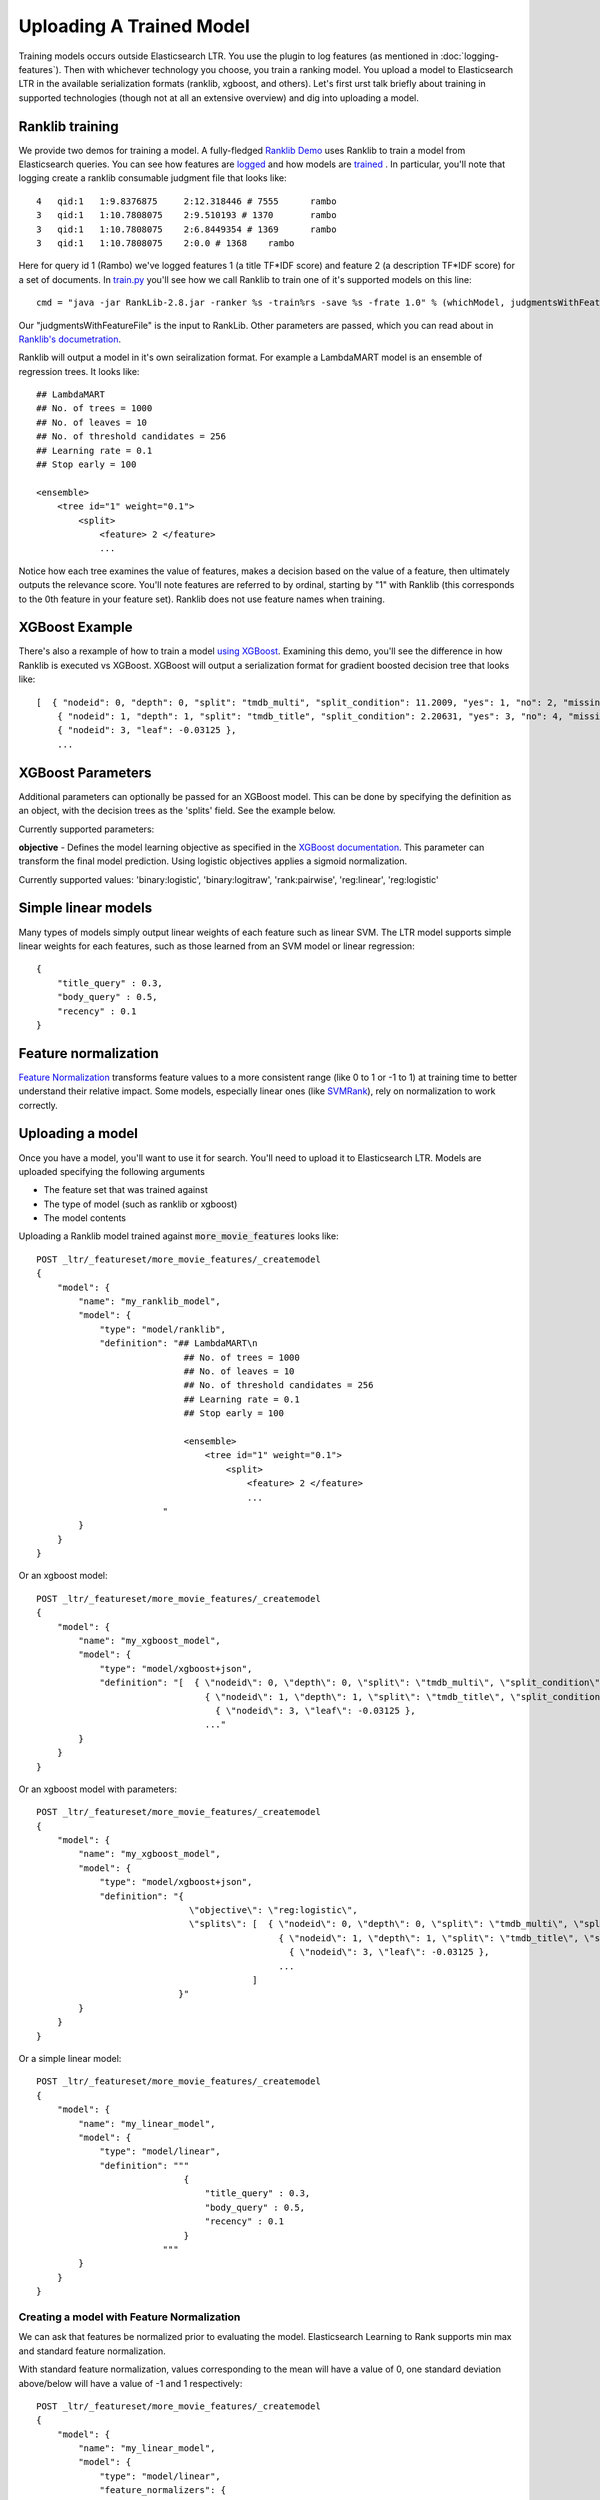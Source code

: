Uploading A Trained Model
********************************

Training models occurs outside Elasticsearch LTR. You use the plugin to log features (as mentioned in :doc:`logging-features`). Then with whichever technology you choose, you train a ranking model. You upload a model to Elasticsearch LTR in the available serialization formats (ranklib, xgboost, and others). Let's first urst talk briefly about training in supported technologies (though not at all an extensive overview) and dig into uploading a model.

====================
Ranklib training
====================

We provide two demos for training a model. A fully-fledged `Ranklib Demo <http://github.com/o19s/elasticsearch-learning-to-rank/tree/master/demo>`_ uses Ranklib to train a model from Elasticsearch queries. You can see how features are `logged <http://github.com/o19s/elasticsearch-learning-to-rank/tree/master/demo/collectFeatures.py>`_ and how models are `trained <http://github.com/o19s/elasticsearch-learning-to-rank/tree/master/demo/train.py>`_ . In particular, you'll note that logging create a ranklib consumable judgment file that looks like::

    4	qid:1	1:9.8376875	2:12.318446 # 7555	rambo
    3	qid:1	1:10.7808075	2:9.510193 # 1370	rambo
    3	qid:1	1:10.7808075	2:6.8449354 # 1369	rambo
    3	qid:1	1:10.7808075	2:0.0 # 1368	rambo

Here for query id 1 (Rambo) we've logged features 1 (a title TF\*IDF score) and feature 2 (a description TF\*IDF score) for a set of documents. In `train.py <http://github.com/o19s/elasticsearch-learning-to-rank/demo/train.py>`_ you'll see how we call Ranklib to train one of it's supported models on this line::

    cmd = "java -jar RankLib-2.8.jar -ranker %s -train%rs -save %s -frate 1.0" % (whichModel, judgmentsWithFeaturesFile, modelOutput)

Our "judgmentsWithFeatureFile" is the input to RankLib. Other parameters are passed, which you can read about in `Ranklib's documetration <https://sourceforge.net/p/lemur/wiki/RankLib/>`_.

Ranklib will output a model in it's own seiralization format. For example a LambdaMART model is an ensemble of regression trees. It looks like::

    ## LambdaMART
    ## No. of trees = 1000
    ## No. of leaves = 10
    ## No. of threshold candidates = 256
    ## Learning rate = 0.1
    ## Stop early = 100

    <ensemble>
        <tree id="1" weight="0.1">
            <split>
                <feature> 2 </feature>
                ...

Notice how each tree examines the value of features, makes a decision based on the value of a feature, then ultimately outputs the relevance score. You'll note features are referred to by ordinal, starting by "1" with Ranklib (this corresponds to the 0th feature in your feature set). Ranklib does not use feature names when training.

===================
XGBoost Example
===================

There's also a rexample of how to train a model `using XGBoost <http://github.com/o19s/elasticsearch-learning-to-rank/tree/master/demo/xgboost-demo>`_. Examining this demo, you'll see the difference in how Ranklib is executed vs XGBoost. XGBoost will output a serialization format for gradient boosted decision tree that looks like::

    [  { "nodeid": 0, "depth": 0, "split": "tmdb_multi", "split_condition": 11.2009, "yes": 1, "no": 2, "missing": 1, "children": [
        { "nodeid": 1, "depth": 1, "split": "tmdb_title", "split_condition": 2.20631, "yes": 3, "no": 4, "missing": 3, "children": [
        { "nodeid": 3, "leaf": -0.03125 },
        ...

===================
XGBoost Parameters
===================
Additional parameters can optionally be passed for an XGBoost model. This can be done by specifying the definition as an object, with the decision trees as the 'splits' field. See the example below.

Currently supported parameters:

**objective** - Defines the model learning objective as specified in the `XGBoost documentation <https://xgboost.readthedocs.io/en/latest/parameter.html#learning-task-parameters>`_. This parameter can transform the final model prediction. Using logistic objectives applies a sigmoid normalization.

Currently supported values: 'binary:logistic', 'binary:logitraw', 'rank:pairwise', 'reg:linear', 'reg:logistic'

===================
Simple linear models
===================

Many types of models simply output linear weights of each feature such as linear SVM. The LTR model supports simple linear weights for each features, such as those learned from an SVM model or linear regression::

    {
        "title_query" : 0.3,
        "body_query" : 0.5,
        "recency" : 0.1
    }

===================
Feature normalization
===================

`Feature Normalization <https://www.google.com/search?client=safari&rls=en&q=wikipedia+feature+normalization&ie=UTF-8&oe=UTF-8>`_ transforms feature values to a more consistent range (like 0 to 1 or -1 to 1) at training time to better understand their relative impact. Some models, especially linear ones (like `SVMRank <http://www.cs.cornell.edu/people/tj/svm_light/svm_rank.html>`_), rely on normalization to work correctly. 



===================
Uploading a model
===================

Once you have a model, you'll want to use it for search. You'll need to upload it to Elasticsearch LTR. Models are uploaded specifying the following arguments

- The feature set that was trained against
- The type of model (such as ranklib or xgboost)
- The model contents

Uploading a Ranklib model trained against :code:`more_movie_features` looks like::


    POST _ltr/_featureset/more_movie_features/_createmodel
    {
        "model": {
            "name": "my_ranklib_model",
            "model": {
                "type": "model/ranklib",
                "definition": "## LambdaMART\n
                                ## No. of trees = 1000
                                ## No. of leaves = 10
                                ## No. of threshold candidates = 256
                                ## Learning rate = 0.1
                                ## Stop early = 100

                                <ensemble>
                                    <tree id="1" weight="0.1">
                                        <split>
                                            <feature> 2 </feature>
                                            ...
                            "
            }
        }
    }

Or an xgboost model::

    POST _ltr/_featureset/more_movie_features/_createmodel
    {
        "model": {
            "name": "my_xgboost_model",
            "model": {
                "type": "model/xgboost+json",
                "definition": "[  { \"nodeid\": 0, \"depth\": 0, \"split\": \"tmdb_multi\", \"split_condition\": 11.2009, \"yes\": 1, \"no\": 2, \"missing\": 1, \"children\": [
                                    { \"nodeid\": 1, \"depth\": 1, \"split\": \"tmdb_title\", \"split_condition\": 2.20631, \"yes\": 3, \"no\": 4, \"missing\": 3, \"children\": [
                                      { \"nodeid\": 3, \"leaf\": -0.03125 },
                                    ..."
            }
        }
    }

Or an xgboost model with parameters::

    POST _ltr/_featureset/more_movie_features/_createmodel
    {
        "model": {
            "name": "my_xgboost_model",
            "model": {
                "type": "model/xgboost+json",
                "definition": "{
                                 \"objective\": \"reg:logistic\",
                                 \"splits\": [  { \"nodeid\": 0, \"depth\": 0, \"split\": \"tmdb_multi\", \"split_condition\": 11.2009, \"yes\": 1, \"no\": 2, \"missing\": 1, \"children\": [
                                                  { \"nodeid\": 1, \"depth\": 1, \"split\": \"tmdb_title\", \"split_condition\": 2.20631, \"yes\": 3, \"no\": 4, \"missing\": 3, \"children\": [
                                                    { \"nodeid\": 3, \"leaf\": -0.03125 },
                                                  ...
                                             ]
                               }"
            }
        }
    }

Or a simple linear model::

    POST _ltr/_featureset/more_movie_features/_createmodel
    {
        "model": {
            "name": "my_linear_model",
            "model": {
                "type": "model/linear",
                "definition": """
                                {
                                    "title_query" : 0.3,
                                    "body_query" : 0.5,
                                    "recency" : 0.1
                                }
                            """
            }
        }
    }


--------------------
Creating a model with Feature Normalization
--------------------

We can ask that features be normalized prior to evaluating the model. Elasticsearch Learning to Rank supports min max and standard feature normalization. 

With standard feature normalization, values corresponding to the mean will have a value of 0, one standard deviation above/below will have a value of -1 and 1 respectively::

    POST _ltr/_featureset/more_movie_features/_createmodel
    {
        "model": {
            "name": "my_linear_model",
            "model": {
                "type": "model/linear",
                "feature_normalizers": {
                               "release_year": {
                                  "standard": {
                                    "mean": 1970,
                                    "standard_deviation": 30
                                  }
                               }
                            },
                "definition": """
                                {
                                    "release_year" : 0.3,
                                    "body_query" : 0.5,
                                    "recency" : 0.1
                                }
                            """
            }
        }
    }

Also supported is min-max normalization. Where values at the specified minimum receive 0, at the maximum turn into 1::

    "feature_normalizers": {
        "vote_average": {
            "standard": {
                "minimum": 0,
                "maximum": 10
            }
        }
    }


===================
Models aren't "owned by" featuresets
===================

Though models are created in reference to a feature set, it's importnrt to note after creation models are *top level* entities. For example, to fetch a model back, you use GET::

    GET _ltr/_model/my_linear_model

Similarly, to delete::

    DELETE _ltr/_model/my_linear_model

This of course means model names are globally unique across all feature sets.

The associated features are *copied into* the model. This is for your safety: modifying the feature set or deleting the feature set after model creation doesn't have an impact on a model in production. For example, if we delete the feature set above::

    DELETE _ltr/_featureset/more_movie_features

We can still access and search with "my_linear_model". The following still accesses the model and it's associated features::

    GET _ltr/_model/my_linear_model

You can expect a response that includes the features used to create the model (compare this with the more_movie_features in :doc:`logging-features`)::

    {
    "_index": ".ltrstore",
    "_type": "store",
    "_id": "model-my_linear_model",
    "_version": 1,
    "found": true,
    "_source": {
        "name": "my_linear_model",
        "type": "model",
        "model": {
            "name": "my_linear_model",
            "feature_set": {
                "name": "more_movie_features",
                "features": [
                {
                    "name": "body_query",
                    "params": [
                        "keywords"
                        ],
                     "template": {
                        "match": {
                            "overview": "{{keywords}}"
                        }
                    }
                },
                {
                    "name": "title_query",
                    "params": [
                        "keywords"
                    ],
                    "template": {
                        "match": {
                            "title": "{{keywords}}"
                        }
                    }
                }
        ]}}}

With a model uploaded to Elasticsearch, you're ready to search! Head to :doc:`searching-with-your-model` to see put model into action.
